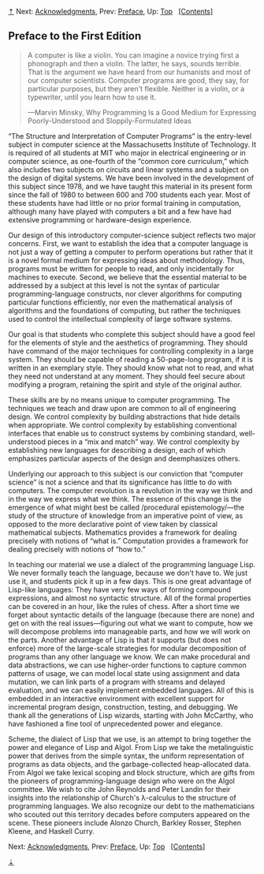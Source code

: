 [[#pagetop][⇡]]<<pagetop>><<Preface-1e>>
Next: [[file:Acknowledgments.xhtml#Acknowledgments][Acknowledgments]], Prev: [[file:Preface.xhtml#Preface][Preface]], Up: [[file:index.xhtml#Top][Top]]   [[[file:index.xhtml#SEC_Contents][Contents]]]

<<Preface-to-the-First-Edition>>
** Preface to the First Edition
   :PROPERTIES:
   :CUSTOM_ID: preface-to-the-first-edition
   :CLASS: unnumbered
   :END:

#+BEGIN_QUOTE
  A computer is like a violin. You can imagine a novice trying first a phonograph and then a violin. The latter, he says, sounds terrible. That is the argument we have heard from our humanists and most of our computer scientists. Computer programs are good, they say, for particular purposes, but they aren't flexible. Neither is a violin, or a typewriter, until you learn how to use it.

  ---Marvin Minsky, Why Programming Is a Good Medium for Expressing Poorly-Understood and Sloppily-Formulated Ideas
#+END_QUOTE

“The Structure and Interpretation of Computer Programs” is the entry-level subject in computer science at the Massachusetts Institute of Technology. It is required of all students at MIT who major in electrical engineering or in computer science, as one-fourth of the “common core curriculum,” which also includes two subjects on circuits and linear systems and a subject on the design of digital systems. We have been involved in the development of this subject since 1978, and we have taught this material in its present form since the fall of 1980 to between 600 and 700 students each year. Most of these students have had little or no prior formal training in computation, although many have played with computers a bit and a few have had extensive programming or hardware-design experience.

Our design of this introductory computer-science subject reflects two major concerns. First, we want to establish the idea that a computer language is not just a way of getting a computer to perform operations but rather that it is a novel formal medium for expressing ideas about methodology. Thus, programs must be written for people to read, and only incidentally for machines to execute. Second, we believe that the essential material to be addressed by a subject at this level is not the syntax of particular programming-language constructs, nor clever algorithms for computing particular functions efficiently, nor even the mathematical analysis of algorithms and the foundations of computing, but rather the techniques used to control the intellectual complexity of large software systems.

Our goal is that students who complete this subject should have a good feel for the elements of style and the aesthetics of programming. They should have command of the major techniques for controlling complexity in a large system. They should be capable of reading a 50-page-long program, if it is written in an exemplary style. They should know what not to read, and what they need not understand at any moment. They should feel secure about modifying a program, retaining the spirit and style of the original author.

These skills are by no means unique to computer programming. The techniques we teach and draw upon are common to all of engineering design. We control complexity by building abstractions that hide details when appropriate. We control complexity by establishing conventional interfaces that enable us to construct systems by combining standard, well-understood pieces in a “mix and match” way. We control complexity by establishing new languages for describing a design, each of which emphasizes particular aspects of the design and deemphasizes others.

Underlying our approach to this subject is our conviction that “computer science” is not a science and that its significance has little to do with computers. The computer revolution is a revolution in the way we think and in the way we express what we think. The essence of this change is the emergence of what might best be called <<index-procedural-epistemology>> /procedural epistemology/---the study of the structure of knowledge from an imperative point of view, as opposed to the more declarative point of view taken by classical mathematical subjects. Mathematics provides a framework for dealing precisely with notions of “what is.” Computation provides a framework for dealing precisely with notions of “how to.”

In teaching our material we use a dialect of the programming language Lisp. We never formally teach the language, because we don't have to. We just use it, and students pick it up in a few days. This is one great advantage of Lisp-like languages: They have very few ways of forming compound expressions, and almost no syntactic structure. All of the formal properties can be covered in an hour, like the rules of chess. After a short time we forget about syntactic details of the language (because there are none) and get on with the real issues---figuring out what we want to compute, how we will decompose problems into manageable parts, and how we will work on the parts. Another advantage of Lisp is that it supports (but does not enforce) more of the large-scale strategies for modular decomposition of programs than any other language we know. We can make procedural and data abstractions, we can use higher-order functions to capture common patterns of usage, we can model local state using assignment and data mutation, we can link parts of a program with streams and delayed evaluation, and we can easily implement embedded languages. All of this is embedded in an interactive environment with excellent support for incremental program design, construction, testing, and debugging. We thank all the generations of Lisp wizards, starting with John McCarthy, who have fashioned a fine tool of unprecedented power and elegance.

Scheme, the dialect of Lisp that we use, is an attempt to bring together the power and elegance of Lisp and Algol. From Lisp we take the metalinguistic power that derives from the simple syntax, the uniform representation of programs as data objects, and the garbage-collected heap-allocated data. From Algol we take lexical scoping and block structure, which are gifts from the pioneers of programming-language design who were on the Algol committee. We wish to cite John Reynolds and Peter Landin for their insights into the relationship of Church's λ-calculus to the structure of programming languages. We also recognize our debt to the mathematicians who scouted out this territory decades before computers appeared on the scene. These pioneers include Alonzo Church, Barkley Rosser, Stephen Kleene, and Haskell Curry.

Next: [[file:Acknowledgments.xhtml#Acknowledgments][Acknowledgments]], Prev: [[file:Preface.xhtml#Preface][Preface]], Up: [[file:index.xhtml#Top][Top]]   [[[file:index.xhtml#SEC_Contents][Contents]]]

[[#pagebottom][⇣]]<<pagebottom>>
